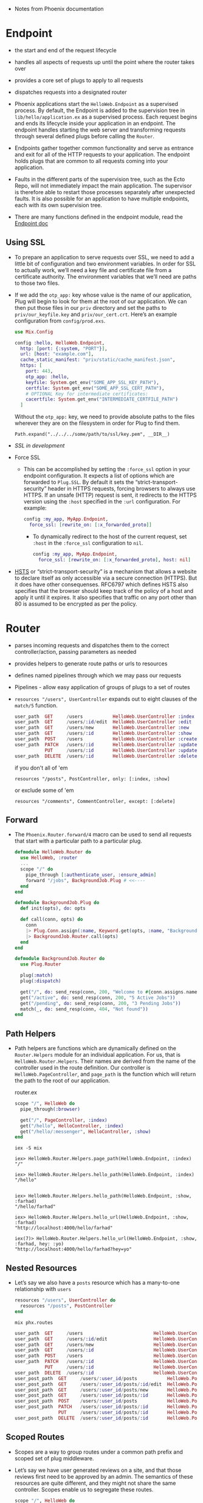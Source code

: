 - Notes from Phoenix documentation

* Endpoint
- the start and end of the request lifecycle
- handles all aspects of requests up until the point where the router
  takes over
- provides a core set of plugs to apply to all requests
- dispatches requests into a designated router

- Phoenix applications start the ~HelloWeb.Endpoint~ as a supervised
  process. By default, the Endpoint is added to the supervision tree
  in ~lib/hello/application.ex~ as a supervised process. Each request
  begins and ends its lifecycle inside your application in an
  endpoint. The endpoint handles starting the web server and
  transforming requests through several defined plugs before calling
  the ~Router~.
- Endpoints gather together common functionality and serve as entrance
  and exit for all of the HTTP requests to your application. The
  endpoint holds plugs that are common to all requests coming into
  your application.

- Faults in the different parts of the supervision tree, such as the
  Ecto Repo, will not immediately impact the main application. The
  supervisor is therefore able to restart those processes separately
  after unexpected faults. It is also possible for an application to
  have multiple endpoints, each with its own supervision tree.
- There are many functions defined in the endpoint module, read the
  [[https://hexdocs.pm/phoenix/Phoenix.Endpoint.html][Endpoint doc]]
**  Using SSL
- To prepare an application to serve requests over SSL, we need to add
  a little bit of configuration and two environment variables. In
  order for SSL to actually work, we’ll need a key file and
  certificate file from a certificate authority. The environment
  variables that we’ll need are paths to those two files.
- If we add the ~otp_app:~ key whose value is the name of our
  application, Plug will begin to look for them at the root of our
  application. We can then put those files in our ~priv~ directory and
  set the paths to ~priv/our_keyfile.key~ and ~priv/our_cert.crt~.
  Here’s an example configuration from ~config/prod.exs~.
  #+BEGIN_SRC elixir
    use Mix.Config

    config :hello, HelloWeb.Endpoint,
      http: [port: {:system, "PORT"}],
      url: [host: "example.com"],
      cache_static_manifest: "priv/static/cache_manifest.json",
      https: [
        port: 443,
        otp_app: :hello,
        keyfile: System.get_env("SOME_APP_SSL_KEY_PATH"),
        certfile: System.get_env("SOME_APP_SSL_CERT_PATH"),
        # OPTIONAL Key for intermediate certificates:
        cacertfile: System.get_env("INTERMEDIATE_CERTFILE_PATH")
      ]
  #+END_SRC
  Without the ~otp_app:~ key, we need to provide absolute paths to the
  files wherever they are on the filesystem in order for Plug to find
  them.
  #+BEGIN_SRC
  Path.expand("../../../some/path/to/ssl/key.pem", __DIR__)
  #+END_SRC
- [[*~mix phx.*~][SSL in development]]
- Force SSL
  + This can be accomplished by setting the ~:force_ssl~ option in your
    endpoint configuration. It expects a list of options which are
    forwarded to ~Plug.SSL~. By default it sets the
    “strict-transport-security” header in HTTPS requests, forcing
    browsers to always use HTTPS. If an unsafe (HTTP) request is sent,
    it redirects to the HTTPS version using the ~:host~ specified in the
    ~:url~ configuration. For example:
    #+BEGIN_SRC elixir
      config :my_app, MyApp.Endpoint,
        force_ssl: [rewrite_on: [:x_forwarded_proto]]
    #+END_SRC
    + To dynamically redirect to the host of the current request, set
      ~:host~ in the ~:force_ssl~ configuration to ~nil~.
      #+BEGIN_SRC elixir
        config :my_app, MyApp.Endpoint,
          force_ssl: [rewrite_on: [:x_forwarded_proto], host: nil]
      #+END_SRC
- [[https://hexdocs.pm/phoenix/endpoint.html#hsts][HSTS]] or “strict-transport-security” is a mechanism that allows a
  website to declare itself as only accessible via a secure connection
  (HTTPS). But it does have other consequenses. RFC6797 which defines
  HSTS also specifies that the browser should keep track of the policy
  of a host and apply it until it expires. It also specifies that
  traffic on any port other than 80 is assumed to be encrypted as per
  the policy.

* Router
- parses incoming requests and dispatches them to the correct
  controller/action, passing parameters as needed
- provides helpers to generate route paths or urls to resources
- defines named pipelines through which we may pass our requests
- Pipelines - allow easy application of groups of plugs to a set of
  routes
- ~resources "/users", UserController~ expands out to eight clauses of
  the ~match/5~ function.
  #+BEGIN_SRC elixir
    user_path  GET     /users           HelloWeb.UserController :index
    user_path  GET     /users/:id/edit  HelloWeb.UserController :edit
    user_path  GET     /users/new       HelloWeb.UserController :new
    user_path  GET     /users/:id       HelloWeb.UserController :show
    user_path  POST    /users           HelloWeb.UserController :create
    user_path  PATCH   /users/:id       HelloWeb.UserController :update
               PUT     /users/:id       HelloWeb.UserController :update
    user_path  DELETE  /users/:id       HelloWeb.UserController :delete
  #+END_SRC
  if you don't all of 'em
  #+BEGIN_SRC
  resources "/posts", PostController, only: [:index, :show]
  #+END_SRC
  or exclude some of 'em
  #+BEGIN_SRC
  resources "/comments", CommentController, except: [:delete]
  #+END_SRC
** Forward
- The ~Phoenix.Router.forward/4~ macro can be used to send all requests
  that start with a particular path to a particular plug.

  #+BEGIN_SRC elixir
    defmodule HelloWeb.Router do
      use HelloWeb, :router
      ...
      scope "/" do
        pipe_through [:authenticate_user, :ensure_admin]
        forward "/jobs", BackgroundJob.Plug # <<----
      end
    end
  #+END_SRC

  #+BEGIN_SRC elixir
    defmodule BackgroundJob.Plug do
      def init(opts), do: opts

      def call(conn, opts) do
        conn
        |> Plug.Conn.assign(:name, Keyword.get(opts, :name, "Background Job"))
        |> BackgroundJob.Router.call(opts)
      end
    end

    defmodule BackgroundJob.Router do
      use Plug.Router

      plug(:match)
      plug(:dispatch)

      get("/", do: send_resp(conn, 200, "Welcome to #{conn.assigns.name}"))
      get("/active", do: send_resp(conn, 200, "5 Active Jobs"))
      get("/pending", do: send_resp(conn, 200, "3 Pending Jobs"))
      match(_, do: send_resp(conn, 404, "Not found"))
    end
  #+END_SRC

** Path Helpers
- Path helpers are functions which are dynamically defined on the
  ~Router.Helpers~ module for an individual application. For us, that is
  ~HelloWeb.Router.Helpers~. Their names are derived from the name of
  the controller used in the route definition. Our controller is
  ~HelloWeb.PageController~, and ~page_path~ is the function which will
  return the path to the root of our application.

  router.ex
  #+BEGIN_SRC elixir
      scope "/", HelloWeb do
        pipe_through(:browser)

        get("/", PageController, :index)
        get("/hello", HelloController, :index)
        get("/hello/:messenger", HelloController, :show)
      end
  #+END_SRC

  ~iex -S mix~
  #+BEGIN_SRC text
    iex> HelloWeb.Router.Helpers.page_path(HelloWeb.Endpoint, :index)
    "/"

    iex> HelloWeb.Router.Helpers.hello_path(HelloWeb.Endpoint, :index)
    "/hello"


    iex> HelloWeb.Router.Helpers.hello_path(HelloWeb.Endpoint, :show, :farhad)
    "/hello/farhad"

    iex> HelloWeb.Router.Helpers.hello_url(HelloWeb.Endpoint, :show, :farhad)
    "http://localhost:4000/hello/farhad"

    iex(7)> HelloWeb.Router.Helpers.hello_url(HelloWeb.Endpoint, :show, :farhad, hey: :yo)
    "http://localhost:4000/hello/farhad?hey=yo"
  #+END_SRC
** Nested Resources
- Let’s say we also have a ~posts~ resource which has a many-to-one
  relationship with ~users~
  #+BEGIN_SRC elixir
    resources "/users", UserController do
      resources "/posts", PostController
    end
  #+END_SRC

  ~mix phx.routes~
  #+BEGIN_SRC elixir
    user_path  GET     /users                          HelloWeb.UserController :index
    user_path  GET     /users/:id/edit                 HelloWeb.UserController :edit
    user_path  GET     /users/new                      HelloWeb.UserController :new
    user_path  GET     /users/:id                      HelloWeb.UserController :show
    user_path  POST    /users                          HelloWeb.UserController :create
    user_path  PATCH   /users/:id                      HelloWeb.UserController :update
               PUT     /users/:id                      HelloWeb.UserController :update
    user_path  DELETE  /users/:id                      HelloWeb.UserController :delete
    user_post_path  GET     /users/:user_id/posts           HelloWeb.PostController :index
    user_post_path  GET     /users/:user_id/posts/:id/edit  HelloWeb.PostController :edit
    user_post_path  GET     /users/:user_id/posts/new       HelloWeb.PostController :new
    user_post_path  GET     /users/:user_id/posts/:id       HelloWeb.PostController :show
    user_post_path  POST    /users/:user_id/posts           HelloWeb.PostController :create
    user_post_path  PATCH   /users/:user_id/posts/:id       HelloWeb.PostController :update
                    PUT     /users/:user_id/posts/:id       HelloWeb.PostController :update
    user_post_path  DELETE  /users/:user_id/posts/:id       HelloWeb.PostController :delete
  #+END_SRC
** Scoped Routes
- Scopes are a way to group routes under a common path prefix and
  scoped set of plug middleware.
- Let’s say we have user generated reviews on a site, and that those
  reviews first need to be approved by an admin. The semantics of
  these resources are quite different, and they might not share the
  same controller. Scopes enable us to segregate these routes.
  #+BEGIN_SRC elixir
    scope "/", HelloWeb do
      pipe_through :browser
      ...
      resources "/reviews", ReviewController
      ...
    end

    scope "/admin", as: :admin do # <-- as: admin to fix path helpers, generates admin_review_path
      resources "/reviews", HelloWeb.Admin.ReviewController
    end
  #+END_SRC
  ~mix phx.routes~
  #+BEGIN_SRC text
    ...
    review_path  GET     /reviews                        HelloWeb.ReviewController :index
    review_path  GET     /reviews/:id/edit               HelloWeb.ReviewController :edit
    review_path  GET     /reviews/new                    HelloWeb.ReviewController :new
    review_path  GET     /reviews/:id                    HelloWeb.ReviewController :show
    review_path  POST    /reviews                        HelloWeb.ReviewController :create
    review_path  PATCH   /reviews/:id                    HelloWeb.ReviewController :update
                 PUT     /reviews/:id                    HelloWeb.ReviewController :update
    review_path  DELETE  /reviews/:id                    HelloWeb.ReviewController :delete

    ...
    admin_review_path  GET     /admin/reviews                  HelloWeb.Admin.ReviewController :index
    admin_review_path  GET     /admin/reviews/:id/edit         HelloWeb.Admin.ReviewController :edit
    admin_review_path  GET     /admin/reviews/new              HelloWeb.Admin.ReviewController :new
    admin_review_path  GET     /admin/reviews/:id              HelloWeb.Admin.ReviewController :show
    admin_review_path  POST    /admin/reviews                  HelloWeb.Admin.ReviewController :create
    admin_review_path  PATCH   /admin/reviews/:id              HelloWeb.Admin.ReviewController :update
                       PUT     /admin/reviews/:id              HelloWeb.Admin.ReviewController :update
    admin_review_path  DELETE  /admin/reviews/:id              HelloWeb.Admin.ReviewController :delete
  #+END_SRC
- the use of nested scopes is generally discouraged because it can
  sometimes make our code confusing and less clear. That being said,
  suppose that we had a versioned API:
  #+BEGIN_SRC elixir
    scope "/api", HelloWeb.Api, as: :api do
      pipe_through :api

      scope "/v1", V1, as: :v1 do
        resources "/images",  ImageController
        resources "/reviews", ReviewController
        resources "/users",   UserController
      end
    end
  #+END_SRC
  ~mix phx.routes~ gives up
  #+BEGIN_SRC elixir
     api_v1_image_path  GET     /api/v1/images            HelloWeb.Api.V1.ImageController :index
     api_v1_image_path  GET     /api/v1/images/:id/edit   HelloWeb.Api.V1.ImageController :edit
     api_v1_image_path  GET     /api/v1/images/new        HelloWeb.Api.V1.ImageController :new
     api_v1_image_path  GET     /api/v1/images/:id        HelloWeb.Api.V1.ImageController :show
     api_v1_image_path  POST    /api/v1/images            HelloWeb.Api.V1.ImageController :create
     api_v1_image_path  PATCH   /api/v1/images/:id        HelloWeb.Api.V1.ImageController :update
                        PUT     /api/v1/images/:id        HelloWeb.Api.V1.ImageController :update
     api_v1_image_path  DELETE  /api/v1/images/:id        HelloWeb.Api.V1.ImageController :delete
    api_v1_review_path  GET     /api/v1/reviews           HelloWeb.Api.V1.ReviewController :index
    api_v1_review_path  GET     /api/v1/reviews/:id/edit  HelloWeb.Api.V1.ReviewController :edit
    api_v1_review_path  GET     /api/v1/reviews/new       HelloWeb.Api.V1.ReviewController :new
    api_v1_review_path  GET     /api/v1/reviews/:id       HelloWeb.Api.V1.ReviewController :show
    api_v1_review_path  POST    /api/v1/reviews           HelloWeb.Api.V1.ReviewController :create
    api_v1_review_path  PATCH   /api/v1/reviews/:id       HelloWeb.Api.V1.ReviewController :update
                        PUT     /api/v1/reviews/:id       HelloWeb.Api.V1.ReviewController :update
    api_v1_review_path  DELETE  /api/v1/reviews/:id       HelloWeb.Api.V1.ReviewController :delete
      api_v1_user_path  GET     /api/v1/users             HelloWeb.Api.V1.UserController :index
      api_v1_user_path  GET     /api/v1/users/:id/edit    HelloWeb.Api.V1.UserController :edit
      api_v1_user_path  GET     /api/v1/users/new         HelloWeb.Api.V1.UserController :new
      api_v1_user_path  GET     /api/v1/users/:id         HelloWeb.Api.V1.UserController :show
      api_v1_user_path  POST    /api/v1/users             HelloWeb.Api.V1.UserController :create
      api_v1_user_path  PATCH   /api/v1/users/:id         HelloWeb.Api.V1.UserController :update
                        PUT     /api/v1/users/:id         HelloWeb.Api.V1.UserController :update
      api_v1_user_path  DELETE  /api/v1/users/:id         HelloWeb.Api.V1.UserController :delete
  #+END_SRC
** Pipelines
- Pipelines are simply plugs stacked up together in a specific order
  and given a name. They allow us to customize behaviors and
  transformations related to the handling of requests. Phoenix
  provides us with some default pipelines for a number of common
  tasks. In turn we can customize them as well as create new pipelines
  to meet our needs.
*** The Endpoint Plugs
- Endpoints organize all the plugs common to every request, and apply
  them before dispatching into the router(s) with their underlying
  ~:browser~, ~:api~, and custom pipelines. The default Endpoint plugs do
  quite a lot of work. Here they are in order.
- ~Plug.Static~ - serves static assets. Since this plug comes before the
  logger, serving of static assets is not logged
- ~Phoenix.CodeReloader~ - a plug that enables code reloading for all
  entries in the web directory. It is configured directly in the
  Phoenix application
- ~Plug.RequestId~ - generates a unique request id for each request.
- ~Plug.Logger~ - logs incoming requests
- ~Plug.Parsers~ - parses the request body when a known parser is
  available. By default parsers parse urlencoded, multipart and json
  (with jason). The request body is left untouched when the request
  content-type cannot be parsed
- ~Plug.MethodOverride~ - converts the request method to PUT, PATCH or
  DELETE for POST requests with a valid _method parameter
- ~Plug.Head~ - converts HEAD requests to GET requests and strips the
  response body
- ~Plug.Session~ - a plug that sets up session management. Note that
  fetch_session/2 must still be explicitly called before using the
  session as this plug just sets up how the session is fetched
- ~Plug.Router~ - plugs a router into the request cycle

*** The ~:browser~ and ~:api~ Pipelines
- Phoenix defines two other pipelines by default, ~:browser~ and
  ~:api~. The router will invoke these after it matches a route,
  assuming we have called~ pipe_through/1~ with them in the enclosing
  scope.
- The router invokes a pipeline on a route defined within a scope. If
  no scope is defined, the router will invoke the pipeline on all the
  routes in the router.
- If we know that our application only renders views for the browser,
  we can simplify our router quite a bit by removing the ~api~ stuff as
  well as the scopes:
  #+BEGIN_SRC elixir
    defmodule HelloWeb.Router do
      use HelloWeb, :router

      pipeline :browser do
        plug :accepts, ["html"]
        plug :fetch_session
        plug :fetch_flash
        plug :protect_from_forgery
        plug :put_secure_browser_headers
      end

      pipe_through :browser

      get "/", HelloWeb.PageController, :index

      resources "/reviews", HelloWeb.ReviewController
    end
  #+END_SRC
  Removing all scopes forces the router to invoke the ~:browser~
  pipeline on all routes.

*** Creating New Pipelines
- Phoenix allows us to create our own custom pipelines anywhere in the
  router. To do so, we call the ~pipeline/2~ macro with these arguments:
  an atom for the name of our new pipeline and a block with all the
  plugs we want in it.
  #+BEGIN_SRC elixir
    defmodule HelloWeb.Router do
      use HelloWeb, :router

      pipeline :browser do
        plug :accepts, ["html"]
        plug :fetch_session
        plug :fetch_flash
        plug :protect_from_forgery
        plug :put_secure_browser_headers
      end

      pipeline :review_checks do
        plug :ensure_authenticated_user
        plug :ensure_user_owns_review
      end

      scope "/reviews", HelloWeb do
        pipe_through :review_checks

        resources "/", ReviewController
      end
    end
  #+END_SRC

*** Channel Routes
- Channels handle incoming and outgoing messages broadcast over a
  socket for a given topic. Channel routes, then, need to match
  requests by socket and topic in order to dispatch to the correct
  channel.

  lib/hello_web/endpoint.ex
  #+BEGIN_SRC elixir
    defmodule HelloWeb.Endpoint do
      use Phoenix.Endpoint, otp_app: :hello

      socket "/socket", HelloWeb.UserSocket,
        websocket: true,
        longpoll: false
      ...
    end
  #+END_SRC
  Next, we need to open our ~lib/hello_web/channels/user_socket.ex~
  file and use the ~channel/3~ macro to define our channel routes.
  The routes will match a topic pattern to a channel to handle
  events. If we have a channel module called ~RoomChannel~ and a topic
  called ~"rooms:*"~
  #+BEGIN_SRC elixir
    defmodule HelloWeb.UserSocket do
      use Phoenix.Socket

      channel "rooms:*", HelloWeb.RoomChannel
      ...
    end
  #+END_SRC
  Each socket can handle requests for multiple channels.
  #+BEGIN_SRC elixir
  channel "rooms:*", HelloWeb.RoomChannel
  channel "foods:*", HelloWeb.FoodChannel
  #+END_SRC
  We can mount multiple socket handlers in our endpoint:
  #+BEGIN_SRC elixir
  socket "/socket", HelloWeb.UserSocket
  socket "/admin-socket", HelloWeb.AdminSocket
  #+END_SRC

* Controllers
- provide functions, called /actions/, to handle requests
- actions:
  + prepare data and pass it into views
  + invoke rendering via views
  + perform redirects
- Phoenix controllers act as intermediary modules. Their functions -
  called actions - are invoked from the router in response to HTTP
  requests. The actions, in turn, gather all the necessary data and
  perform all the necessary steps before invoking the view layer to
  render a template or returning a JSON response.
** Actions
- some convention to follow for our actions
  + ~index~ - renders a list of all items of the given resource type
  + ~show~ - renders an individual item by id
  + ~new~ - renders a form for creating a new item
  + ~create~ - receives params for one new item and saves it in a datastore
  + ~edit~ - retrieves an individual item by id and displays it in a form for editing
  + ~update~ - receives params for one edited item and saves it to a datastore
  + ~delete~ - receives an id for an item to be deleted and deletes it from a datastore
- Each action takes two parameters, which will be provided by Phoenix
  behind the scenes.
  + The first parameter is always ~conn~, a struct which holds
    information about the request such as the host, path elements,
    port, query string, and much more. conn, comes to Phoenix via
    Elixir’s Plug middleware framework. [[https://hexdocs.pm/plug/Plug.Conn.html][Plug’s documentation]]
  + The second parameter is ~params~. Not surprisingly, this is a map
    which holds any parameters passed along in the HTTP request.
** Flash Messages
- The ~Phoenix.Controller~ module provides the ~put_flash/3~ and
  ~get_flash/2~ functions to help us set and retrieve flash messages
  as a key value pair. (There's also a ~clear_flash/1~)
  #+BEGIN_SRC elixir
    defmodule HelloWeb.PageController do
      ...
      def index(conn, _params) do
        conn
        |> put_flash(:info, "Welcome to Phoenix, from flash info!")
        |> put_flash(:error, "Let's pretend we have an error.")
        |> render("index.html")
      end
    end
  #+END_SRC
** Rendering
- ~text/2~
- ~json/2~
- ~html/2~
- ~render/3~
  + ~render/3~ is defined in the ~Phoenix.View~ module instead of
    ~Phoenix.Controller~, but it is aliased in ~Phoenix.Controller~ for
    convenience.
    #+BEGIN_SRC elixir
      defmodule HelloWeb.HelloController do
        use HelloWeb, :controller

        def show(conn, %{"messenger" => messenger}) do
          render(conn, "show.html", messenger: messenger)
        end

        # same as above
        # def show(conn, %{"messenger" => messenger}) do
        #   conn
        #   |> assign(:messenger, messenger)   # Plug.Conn.assign/3
        #   |> render("show.html")
        # end
      end
    #+END_SRC
    In order for the ~render/3~ function to work correctly, the
    controller must have the same root name as the individual
    view. The individual view must also have the same root name as the
    template directory where the ~show.html.eex~ template lives. In
    other words, the ~HelloController~ requires ~HelloView~, and ~HelloView~
    requires the existence of the ~lib/hello_web/templates/hello~
    directory, which must contain the ~show.html.eex~ template.
    #+BEGIN_SRC
      lib
      ├── hello/
      ├── hello.ex
      ├── hello_web
      │  ├── channels/
      │  ├── controllers
      │  │  ├── hello_controller.ex # <-- controller
      │  │  └── page_controller.ex
      │  ├── endpoint.ex
      │  ├── gettext.ex
      │  ├── router.ex
      │  ├── templates
      │  │  ├── hello                # <-- directory
      │  │  │  ├── index.html.eex
      │  │  │  └── show.html.eex    # <-- template
      │  │  ├── layout
      │  │  │  └── app.html.eex
      │  │  └── page/
      │  └── views
      │     ├── error_helpers.ex
      │     ├── error_view.ex
      │     ├── hello_view.ex         # <-- view
      │     ├── layout_view.ex
      │     └── page_view.ex
      └── hello_web.ex
    #+END_SRC
  + Providing defaults: we can use plugs and transform
    ~conn~ on its way towards the controller action.
    #+BEGIN_SRC elixir
      plug :assign_welcome_message, "Welcome Back"

      def index(conn, _params) do
        conn
        |> assign(:message, "Welcome Forward")
        |> render("index.html")
      end

      defp assign_welcome_message(conn, msg) do
        assign(conn, :message, msg)
      end
    #+END_SRC
  + How to apply a plug only to specific actions
    #+BEGIN_SRC elixir
      defmodule HelloWeb.PageController do
        use HelloWeb, :controller

        plug :assign_welcome_message, "Hi!" when action in [:index, :show]
      ...
    #+END_SRC
  + By default, the results of the template render will be inserted
    into a layout, which will also be rendered.
*** Sending responses directly
- send a response with a status of “201” and no body whatsoever. We
  can use ~send_resp/3~ function.
  #+BEGIN_SRC elixir
    def index(conn, _params) do
      conn
      |> send_resp(201, "")
    end
  #+END_SRC
- ~put_resp_content_type/2~
  #+BEGIN_SRC elixir
    def index(conn, _params) do
      conn
      |> put_resp_content_type("text/plain")
      |> send_resp(201, "")
    end
  #+END_SRC

*** Assigning Layouts
- Layouts are just a special subset of templates. They live in
  ~lib/hello_web/templates/layout~. Phoenix created one for us when we
  generated our app. It’s called ~app.html.eex~, and it is the layout
  into which all templates will be rendered by default.

- Since layouts are really just templates, they need a view to render
  them. This is the ~LayoutView~ module defined in
  ~lib/hello_web/views/layout_view.ex~. Since Phoenix generated this
  view for us, we won’t have to create a new one as long as we put the
  layouts we want to render inside the ~lib/hello_web/templates/layout~
  directory.
- without layout
  #+BEGIN_SRC elixir
    defmodule HelloWeb.PageController do
      use HelloWeb, :controller

      def index(conn, _params) do
        conn
        |> put_layout(false)
        |> render("index.html")
      end
    end
  #+END_SRC
- select a layout
  #+BEGIN_SRC elixir
    defmodule HelloWeb.PageController do
      use HelloWeb, :controller

      def index(conn, _params) do
        conn
        |> put_layout("admin.html")
        |> render("index.html")
      end
    end
  #+END_SRC
  #+BEGIN_SRC text
    lib
    ├── hello/
    ├── hello.ex
    ├── hello_web
    │  ├── channels/
    │  ├── controllers
    │  │  └── page_controller.ex  # <-- controller
    │  ├── endpoint.ex
    │  ├── gettext.ex
    │  ├── router.ex
    │  ├── templates
    │  │  ├── layout
    │  │  │  ├── admin.html.eex # <-- layout
    │  │  │  └── app.html.eex
    │  │  └── page
    │  │     └── index.html.eex # <-- template
    │  └── views
    │     ├── error_helpers.ex
    │     ├── error_view.ex
    │     ├── layout_view.ex
    │     └── page_view.ex      # <-- view
    └── hello_web.ex

  #+END_SRC

*** Setting the Content Type
- setting mime
  #+BEGIN_SRC elixir
  def index(conn, _params) do
    conn
    |> put_resp_content_type("text/xml")
    |> render("index.xml", content: some_xml_content)
  end
  #+END_SRC
- [[https://github.com/elixir-plug/mime/blob/master/priv/mime.types][mime.types]]

*** Setting the HTTP Status
- ~Plug.Conn~ module, imported into all controllers, has a
  ~put_status/2~ function to do this.
- ~Plug.Conn.put_status/2~ takes ~conn~ as the first parameter and as
  the second parameter either an integer or a “friendly name” used as
  an atom for the status code we want to set. The list of status code
  atom representations can be found in ~Plug.Conn.Status.code/1~
  documentation.
  #+BEGIN_SRC elixir
    def index(conn, _params) do
      conn
      |> put_status(202)            # same as put_status(:accepted)
      |> render("index.html")
    end
  #+END_SRC
  :NOTE:
   :continue - 100
   :switching_protocols - 101
   :processing - 102
   :early_hints - 103
   :ok - 200
   :created - 201
   :accepted - 202
   :non_authoritative_information - 203
   :no_content - 204
   :reset_content - 205
   :partial_content - 206
   :multi_status - 207
   :already_reported - 208
   :im_used - 226
   :multiple_choices - 300
   :moved_permanently - 301
   :found - 302
   :see_other - 303
   :not_modified - 304
   :use_proxy - 305
   :switch_proxy - 306
   :temporary_redirect - 307
   :permanent_redirect - 308
   :bad_request - 400
   :unauthorized - 401
   :payment_required - 402
   :forbidden - 403
   :not_found - 404
   :method_not_allowed - 405
   :not_acceptable - 406
   :proxy_authentication_required - 407
   :request_timeout - 408
   :conflict - 409
   :gone - 410
   :length_required - 411
   :precondition_failed - 412
   :request_entity_too_large - 413
   :request_uri_too_long - 414
   :unsupported_media_type - 415
   :requested_range_not_satisfiable - 416
   :expectation_failed - 417
   :im_a_teapot - 418
   :misdirected_request - 421
   :unprocessable_entity - 422
   :locked - 423
   :failed_dependency - 424
   :unordered_collection - 425
   :upgrade_required - 426
   :precondition_required - 428
   :too_many_requests - 429
   :request_header_fields_too_large - 431
   :unavailable_for_legal_reasons - 451
   :internal_server_error - 500
   :not_implemented - 501
   :bad_gateway - 502
   :service_unavailable - 503
   :gateway_timeout - 504
   :http_version_not_supported - 505
   :variant_also_negotiates - 506
   :insufficient_storage - 507
   :loop_detected - 508
   :not_extended - 510
   :network_authentication_required - 511
  :END:
  #+BEGIN_SRC elixir
    def index(conn, _params) do
      conn
      |> put_status(:not_found)
      |> put_view(HelloWeb.ErrorView)
      |> render("404.html")
    end
  #+END_SRC

*** Redirection
- ~redirect/2~
  #+BEGIN_SRC elixir
    def index(conn, _params) do
      redirect(conn, to: "/redirect_test")
      # or for external links: redirect(conn, external: "https://elixir-lang.org/")
    end
  #+END_SRC
- Phoenix differentiates between redirecting to a path within the
  application and redirecting to a url - either within our application
  or external to it.

*** Action Fallback
- Action Fallback allows us to centralize error handling code in plugs
  which are called when a controller action fails to return a
  ~Plug.Conn.t~. These plugs receive both the ~conn~ which was originally
  passed to the controller action along with the return value of the
  action.
- usecase
  + instead of
    #+BEGIN_SRC elixir
      defmodule HelloWeb.MyController do
        use Phoenix.Controller
        alias Hello.{Authorizer, Blog}
        alias HelloWeb.ErrorView

        def show(conn, %{"id" => id}, current_user) do
          with {:ok, post} <- Blog.fetch_post(id),
               :ok <- Authorizer.authorize(current_user, :view, post) do

            render(conn, "show.json", post: post)
          else
            {:error, :not_found} ->
              conn
              |> put_status(:not_found)
              |> put_view(ErrorView)
              |> render(:"404")
            {:error, :unauthorized} ->
              conn
              |> put_status(403)
              |> put_view(ErrorView)
              |> render(:"403")
          end
        end
      end
    #+END_SRC
    Many times - especially when implementing controllers for an API -
    error handling in the controllers like this results in a lot of
    repetition. Instead we can define a plug which knows how to handle
    these error cases.
    #+BEGIN_SRC elixir
      defmodule HelloWeb.MyFallbackController do
        use Phoenix.Controller
        alias HelloWeb.ErrorView

        def call(conn, {:error, :not_found}) do
          conn
          |> put_status(:not_found)
          |> put_view(ErrorView)
          |> render(:"404")
        end

        def call(conn, {:error, :unauthorized}) do
          conn
          |> put_status(403)
          |> put_view(ErrorView)
          |> render(:"403")
        end
      end
    #+END_SRC
    and to use is
    #+BEGIN_SRC elixir
      defmodule HelloWeb.MyController do
        use Phoenix.Controller
        alias Hello.{Authorizer, Blog}

        action_fallback HelloWeb.MyFallbackController # <-- specify action fallback

        def show(conn, %{"id" => id}, current_user) do
          with {:ok, post} <- Blog.fetch_post(id),
               :ok <- Authorizer.authorize(current_user, :view, post) do

            render(conn, "show.json", post: post)
          end
        end
      end
    #+END_SRC

*** Halting the Plug Pipeline
- Controllers are plugs…. specifically plugs which are called toward
  the end of the plug pipeline. At any step of the pipeline we might
  have cause to stop processing - typically because we’ve redirected
  or rendered a response. ~Plug.Conn.t~ has a ~:halted~ key - setting it
  to true will cause downstream plugs to be skipped. We can do that
  easily using ~Plug.Conn.halt/1~.
  #+BEGIN_SRC elixir
       ...
        case Blog.get_post(conn.params["id"]) do
          {:ok, post} ->
            assign(conn, :post, post)
          {:error, :notfound} ->
            conn
            |> send_resp(404, "Not found")
            |> halt()
        end
  #+END_SRC
- ~halt/1~ simply sets the ~:halted~ key on ~Plug.Conn.t~ to ~true~

* Views
- render templates
- act as a presentation layer
- define helper functions, available in templates, to decorate data
  for presentation

- Phoenix views have two main jobs. First and foremost, they render
  templates (this includes layouts). The core function involved in
  rendering, ~render/3~, is defined in Phoenix itself in the
  ~Phoenix.View~ module. ~Views~ also provide functions which take raw
  data and make it easier for templates to consume. Similar to
  decorators or the facade pattern

- Naming convention: The ~PageController~ requires a ~PageView~ to render
  templates in the ~lib/hello_web/templates/page~

- change the directory Phoenix considers to be the template root:
  + Phoenix provides a ~view/0~ function in the ~HelloWeb~ module defined
    in ~lib/hello_web.ex~. The first line of ~view/0~ allows us to change
    our root directory by changing the value assigned to the ~:root~
    key.

- “templates” in Phoenix are really just function definitions on their
  view module. At compile-time, Phoenix precompiles all ~*.html.eex~
  templates and turns them into ~render/2~ function clauses on their
  respective view modules. At runtime, all templates are already
  loaded in memory. There’s no disk reads, complex file caching, or
  template engine computation involved. This is also why we are able
  to define functions in our views and they are immediately available
  inside the templates (also remember layouts are just templates) –
  the call to those functions are just local function calls.

- When we ~use HelloWeb, :view~, we get other conveniences as
  well. Since ~view/0~ aliases ~HelloWeb.Router.Helpers~ as ~Routes~ (look
  in ~lib/hello_web.ex~), we can simply call these helpers by using
  ~Routes.*_path~ in templates.
  #+BEGIN_SRC html
  <p><a href="<%= Routes.page_path(@conn, :index) %>">Link back to this page</a></p>
  #+END_SRC

  ~hello/lib/hello_web/views/page_view.ex~
  #+BEGIN_SRC elixir
    defmodule HelloWeb.PageController do
      use HelloWeb, :controller

      def index(conn, _params) do
        render(conn, "index.html")
      end
    end
  #+END_SRC

  ~hello/lib/hello_web/views/page_view.ex~
  #+BEGIN_SRC elixir
    defmodule HelloWeb.PageView do
      use HelloWeb, :view

      def render("index.html", assigns) do
        "rendering with assigns #{inspect(Map.keys(assigns))}"
      end
    end
  #+END_SRC

- The ~Phoenix.View~ module gains access to template behavior via the
  ~use Phoenix.Template~ line in its ~__using__/1~ macro
- ~Phoenix.View.render/3~

   ~lib/hello_web/views/page_view.ex~
  #+BEGIN_SRC elixir
    defmodule HelloWeb.PageView do
      use HelloWeb, :view

      def message do
        "Hello from the view!"
      end
    end
  #+END_SRC

  ~lib/hello_web/templates/page/test.html.eex~
  #+BEGIN_SRC html
  This is the message: <%= message() %>
  #+END_SRC

  ~iex -S mix~
  #+BEGIN_SRC
  iex> Phoenix.View.render(HelloWeb.PageView, "test.html", %{})
  {:safe, [["" | "This is the message: "] | "Hello from the view!"]}
  #+END_SRC

- layout
  + Layouts are just templates. They have a view, just like other
    templates.

- Rendering JSON
  + The view’s job is not only to render HTML templates. Views are
    about data presentation. Given a bag of data, the view’s purpose
    is to present that in a meaningful way given some format, be it
    HTML, JSON, CSV, or others.
  + It is possible to respond with JSON back directly from the
    controller and skip the ~View~. However, if we think about a
    controller as having the responsibilities of receiving a request
    and fetching data to be sent back, data manipulation and
    formatting don’t fall under those responsibilities.

    ~lib/hello_web/controllers/page_controller.ex~
    #+BEGIN_SRC elixir
      defmodule HelloWeb.PageController do
        use HelloWeb, :controller

        def show(conn, _params) do
          page = %{title: "foo"}

          render(conn, "show.json", page: page)
        end

        def index(conn, _params) do
          pages = [%{title: "foo"}, %{title: "bar"}]

          render(conn, "index.json", pages: pages)
        end
      end
    #+END_SRC

    ~lib/hello_web/views/page_view.ex~
    #+BEGIN_SRC elixir
      defmodule HelloWeb.PageView do
        use HelloWeb, :view

        def render("index.json", %{pages: pages}) do
          %{data: render_many(pages, HelloWeb.PageView, "page.json")}
        end

        def render("show.json", %{page: page}) do
          %{data: render_one(page, HelloWeb.PageView, "page.json")}
        end


        # in %{page: page}, the key `page` comes from the name of the View,
        # so if it was HelloWeb.ShitView, the would've been `shit`
        def render("page.json", %{page: page}) do
          %{title: page.title}
        end
      end
    #+END_SRC
    The ~render/2~ matching "~index.json~" will respond with JSON as
    you would expect:
    #+BEGIN_SRC text
      {
        "data": [
          {
           "title": "foo"
          },
          {
           "title": "bar"
          },
       ]
      }
    #+END_SRC
    And the ~render/2~ matching "~show.json~":
    #+BEGIN_SRC text
      {
        "data": {
          "title": "foo"
        }
      }
    #+END_SRC
    The name used in assigns is determined from the view. For example
    the ~PageView~ will use ~%{page: page}~ and the ~AuthorView~ will use
    ~%{author: author}~. This can be overridden with the ~as~
    option. Let’s assume that the author view uses ~%{writer: writer}~
    instead of ~%{author: author}~:
    #+BEGIN_SRC elixir
      def render("page_with_authors.json", %{page: page}) do
        %{title: page.title,
          authors: render_many(page.authors, AuthorView, "author.json", as: :writer)}
      end
    #+END_SRC

* Templates
- files containing the contents that will be served in a response
- provide the basic structure for a response, and allow dynamic data
  to be substituted in
- are precompiled and fast
- Templates are files into which we pass data to form complete HTTP
  responses. For a web application these responses would typically be
  full HTML documents. For an API, they would most often be JSON or
  possibly XML.
- templates live in the ~lib/hello_web/templates~ directory, organized
  into directories named after a view. Each directory has its own view
  module to render the templates in it.
- Phoenix generates a ~lib/hello_web.ex~ file that serves as place to
  group common imports and aliases. All declarations here within the
  view block apply to all your templates.
- Templates are just function calls, so like regular code, composing
  your greater template by small, purpose-built functions can lead to
  clearer design
- The way we pass data into a template is by the ~assigns~ map, and the
  way we get the values out of the assigns map is by referencing the
  keys with a preceding ~@~. ~@~ is actually a macro that translates ~@key~
  to ~Map.get(assigns, :key)~.
- template within template

  controller
  #+BEGIN_SRC elixir
    defmodule HelloWeb.PageController do
      use HelloWeb, :controller

      def test(conn, _params) do
        render(conn, "test.html")
      end
    end
  #+END_SRC

  view
  #+BEGIN_SRC elixir
    defmodule HelloWeb.PageView do
      use HelloWeb, :view

      def connection_keys(conn) do
        conn
        |> Map.from_struct()
        |> Map.keys()
      end
    end
  #+END_SRC

  ~key.html.eex~
  #+BEGIN_SRC
  <p><%= @key %></p>
  #+END_SRC

  ~test.html.eex~
  #+BEGIN_SRC html
    <div class="phx-hero">
      <%= for key <- connection_keys(@conn) do %>

        <!-- render a template within another template, that's how layout works -->
        <%= render("key.html", key: key) %>
        <!-- same as
        <%= render(HelloWeb.PageView, "key.html", key: key) %>
        -->
      <% end %>
    </div>
  #+END_SRC

* Channels
- manage sockets for easy realtime communication
- are analogous to controllers except that they allow bi-directional
  communication with persistent connections
- Clients connect and subscribe to one or more topics, whether
  that’s ~public_chat~ or ~updates:user1~. Any message sent on a topic,
  whether from the server or from a client, is sent to all clients
  subscribed to that topic
  #+BEGIN_SRC text
                                                                      +----------------+
                                                         +--Topic X-->| Mobile Client  |
                                                         |            +----------------+
                                  +-------------------+  |
    +----------------+            |                   |  |            +----------------+
    | Browser Client |--Topic X-->| Phoenix Server(s) |--+--Topic X-->| Desktop Client |
    +----------------+            |                   |  |            +----------------+
                                  +-------------------+  |
                                                         |            +----------------+
                                                         +--Topic X-->|   IoT Client   |
                                                                      +----------------+
  #+END_SRC
- To start communicating:
  1. a client connects to a node (a Phoenix server)
  2. joins one or more channels using that single network connection
  3. *One channel server process is created per client, per topic*
  4. The appropriate socket handler initializes a ~%Phoenix.Socket~ for
     the channel server (possibly after authenticating the client)
  5. The channel server then holds onto the ~%Phoenix.Socket{}~ and can
     maintain any state it needs within its ~socket.assigns~
  6. Once the connection is established, each incoming message from a
     client is routed, based on its topic, to the correct channel
     server. If the channel server asks to broadcast a message, that
     message is sent to the local PubSub, which sends it out to any
     clients connected to the same server and subscribed to that
     topic.
     #+BEGIN_SRC text
                                        Channel   +-------------------------+      +--------+
                                         route    | Sending Client, Topic 1 |      | Local  |
                                     +----------->|     Channel.Server      |----->| PubSub |--+
       +----------------+            |            +-------------------------+      +--------+  |
       | Sending Client |-Transport--+                                                  |      |
       +----------------+                         +-------------------------+           |      |
                                                  | Sending Client, Topic 2 |           |      |
                                                  |     Channel.Server      |           |      |
                                                  +-------------------------+           |      |
                                                                                        |      |
                                                  +-------------------------+           |      |
       +----------------+                         | Browser Client, Topic 1 |           |      |
       | Browser Client |<-------Transport--------|     Channel.Server      |<----------+      |
       +----------------+                         +-------------------------+                  |
                                                                                               |
                                                                                               |
                                                                                               |
                                                  +-------------------------+                  |
       +----------------+                         |  Phone Client, Topic 1  |                  |
       |  Phone Client  |<-------Transport--------|     Channel.Server      |<-+               |
       +----------------+                         +-------------------------+  |   +--------+  |
                                                                               |   | Remote |  |
                                                  +-------------------------+  +---| PubSub |<-+
       +----------------+                         |  Watch Client, Topic 1  |  |   +--------+  |
       |  Watch Client  |<-------Transport--------|     Channel.Server      |<-+               |
       +----------------+                         +-------------------------+                  |
                                                                                               |
                                                                                               |
                                                  +-------------------------+      +--------+  |
       +----------------+                         |   IoT Client, Topic 1   |      | Remote |  |
       |   IoT Client   |<-------Transport--------|     Channel.Server      |<-----| PubSub |<-+
       +----------------+                         +-------------------------+      +--------+
     #+END_SRC
** endpoint
- In your Phoenix app’s ~Endpoint~ module, a ~socket~ declaration
  specifies which socket handler will receive connections on a given
  URL.
  #+BEGIN_SRC elixir
    socket "/socket", HelloWeb.UserSocket,
      websocket: true,
      longpoll: false
  #+END_SRC
** Socket Handlers
- Socket handlers, such as ~HelloWeb.UserSocket~, are called when
  Phoenix is setting up a channel connection.
- Connections to a given URL will all use the same socket handler,
  based on your endpoint configuration. But that handler can be used
  for setting up connections on any number of topics.
- Within the handler, you can authenticate and identify a socket
  connection and set default socket assigns.
** Channel Routes
- Channel routes are defined in socket handlers, such as
  ~HelloWeb.UserSocket~. They match on the topic string and dispatch
  matching requests to the given Channel module.
** Channels
- Channels handle events from clients, so they are similar to
  Controllers, but there are two key differences:
  1. Channel events can go both directions - incoming and outgoing
  2. Channel connections also persist beyond a single request/response
     cycle.
- Each Channel will implement one or more clauses of each of these
  four callback functions:
  + ~join/3~
    * To authorize the socket to join a topic, we return ~{:ok, socket}~
      or ~{:ok, reply, socket}~. To deny access, we return ~{:error, reply}~.
  + ~terminate/2~

  + ~handle_in/3~
    * We handle incoming events with ~handle_in/3~
      #+BEGIN_SRC elixir
        def handle_in("new_msg", %{"body" => body}, socket) do
          broadcast!(socket, "new_msg", %{body: body})
          {:noreply, socket}
        end
      #+END_SRC
  + ~handle_out/3~
    * ~handle_out/3~ isn’t a required callback, but it allows us to
      customize and filter broadcasts before they reach each client.
    * e.g.
      #+BEGIN_SRC elixir
        defmodule HelloWeb.RoomChannel do
          use Phoenix.Channel
          intercept(["new_msg"])

          def join("room:lobby", _message, socket) do
            {:ok, socket}
          end

          def join("room:" <> _private_room_id, _params, _socket) do
            {:error, %{reason: "unauthorized"}}
          end

          def handle_in("new_msg", %{"body" => body}, socket) do
            broadcast!(socket, "new_msg", %{body: body})
            {:noreply, socket}
          end

          def handle_out("new_msg", msg, socket) do
            push(socket, "new_msg", %{"body" => String.upcase(msg.body)})
            {:noreply, socket}
          end
        end
      #+END_SRC

** Topics
- Topics are string identifiers - names that the various layers use in
  order to make sure messages end up in the right place
** Messages
- The ~[[https://hexdocs.pm/phoenix/Phoenix.Socket.Message.html][Phoenix.Socket.Message]]~ module defines a struct with the
  following keys which denotes a valid message:
  + ~topic~ - The string topic or "~topic:subtopic~" pair namespace,
    such as "~messages~" or "~messages:123~"
  + ~event~ - The string event name, for example "phx_join"
  + ~payload~ - The message payload
  + ~ref~ - The unique string ref
** PubSub
- ~PubSub~ consists of the ~[[https://hexdocs.pm/phoenix_pubsub/1.1.0/Phoenix.PubSub.html][Phoenix.PubSub]]~ module and a variety of
  modules for different adapters and their GenServers. These modules
  contain functions which are the nuts and bolts of organizing Channel
  communication - subscribing to topics, unsubscribing from topics,
  and broadcasting messages on a topic.

** Socket Assigns
- Similar to connection structs, ~%Plug.Conn{}~, it is possible to
  assign values to a channel socket. [[https://hexdocs.pm/phoenix/Phoenix.Socket.html#assign/3][Phoenix.Socket.assign/3]] is
  conveniently imported into a channel module as ~assign/3~:
  #+BEGIN_SRC elixir
  socket = assign(socket, :user, msg["user"])
  #+END_SRC
  Sockets store assigned values as a map in ~socket.assigns~.

* PubSub
- underlies the channel layer and allows clients to subscribe to
  topics
- abstracts the underlying pubsub adapter for third-party pubsub
  integration

* Built on top of
**  Plug
- Plug is a specification for constructing composable modules to build
  web applications. Plugs are reusable modules or functions built to
  that specification. They provide discrete behaviors - like request
  header parsing or logging. Because the Plug API is small and
  consistent, plugs can be defined and executed in a set order, like a
  pipeline. They can also be re-used within a project or across
  projects.

- The core Phoenix components like Endpoints, Routers, and Controllers
  are all just Plugs internally

- Plug is a specification for composable modules in between web
  applications. It is also an abstraction layer for connection
  adapters of different web servers. The basic idea of Plug is to
  unify the concept of a “connection” that we operate on. This differs
  from other HTTP middleware layers such as Rack, where the request
  and response are separated in the middleware stack.

*** function plugs
- In order to act as a plug, a function simply needs to accept a
  connection struct (~%Plug.Conn{}~) and options. It also needs to
  return a connection struct. Any function that meets those criteria
  will do.
  #+BEGIN_SRC elixir
    def put_headers(conn, key_values) do
      Enum.reduce key_values, conn, fn {k, v}, conn ->
        Plug.Conn.put_resp_header(conn, to_string(k), v)
      end
    end
  #+END_SRC
  and we use them to compose a series of transformations on our
  connection in Phoenix
  #+BEGIN_SRC elixir
    defmodule HelloWeb.MessageController do
      use HelloWeb, :controller

      plug :put_headers, %{content_encoding: "gzip", cache_control: "max-age=3600"}
      plug :put_layout, "bare.html"

      ...
    end
  #+END_SRC
  e.g
  #+BEGIN_SRC elixir
    defmodule HelloWeb.MessageController do
      use HelloWeb, :controller

      plug :authenticate
      plug :fetch_message
      plug :authorize_message

      def show(conn, params) do
        render(conn, :show, page: find_message(params["id"]))
      end

      defp authenticate(conn, _) do
        case Authenticator.find_user(conn) do
          {:ok, user} ->
            assign(conn, :user, user)
          :error ->
            conn |> put_flash(:info, "You must be logged in") |> redirect(to: "/") |> halt()
        end
      end

      defp fetch_message(conn, _) do
        case find_message(conn.params["id"]) do
          nil ->
            conn |> put_flash(:info, "That message wasn't found") |> redirect(to: "/") |> halt()
          message ->
            assign(conn, :message, message)
        end
      end

      defp authorize_message(conn, _) do
        if Authorizer.can_access?(conn.assigns[:user], conn.assigns[:message]) do
          conn
        else
          conn |> put_flash(:info, "You can't access that page") |> redirect(to: "/") |> halt()
        end
      end
    end
  #+END_SRC

*** module plugs
- Module plugs are another type of Plug that let us define a
  connection transformation in a module. The module only needs to
  implement two functions:
  + ~init/1~ which initializes any arguments or options to be passed
    to ~call/2~
  + ~call/2~ which carries out the connection transformation. ~call/2~
    is just a function plug that we saw earlier
  + e.g.
    #+BEGIN_SRC elixir
      defmodule HelloWeb.Plugs.Locale do
        import Plug.Conn

        @locales ["en", "fr", "de"]

        def init(default), do: default

        def call(%Plug.Conn{params: %{"locale" => loc}} = conn, _default) when loc in @locales do
          assign(conn, :locale, loc)
        end
        def call(conn, default), do: assign(conn, :locale, default)
      end

      defmodule HelloWeb.Router do
        use HelloWeb, :router

        pipeline :browser do
          plug :accepts, ["html"]
          plug :fetch_session
          plug :fetch_flash
          plug :protect_from_forgery
          plug :put_secure_browser_headers
          plug HelloWeb.Plugs.Locale, "en"
        end
        ...
    #+END_SRC

**  Ecto
- Ecto is a language integrated query composition tool and database
  wrapper for Elixir. With Ecto, we can read and write to different
  databases, model our domain data, write complex queries in a
  type-safe way, protect against attack vectors - including SQL
  injection, and much more.
- Ecto is built around four main abstractions:
  + *Repo* - A repository represents a connection to an individual
    database. Every database operation is done via the repository.

  + *Schema* - Schemas are our data definitions. They define table names
    and fields as well as each field’s type. Schemas also define
    associations - the relationships between our resources.

  + *Query* - Queries tie both schemas and repositories together,
    allowing us to elegantly retrieve data from the repository and
    cast it into the schemas themselves.

  + *Changeset* - Changesets declare transformations we need to perform
    on our data before our application can use it. These include type
    casting, validations, and more.
*** Repo
- Ecto Repos are the interface into a storage system, be it a Database
  like PostgreSQL or an external service like a RESTful API.

- sample
  #+BEGIN_SRC elixir
    defmodule Hello.Repo do
      use Ecto.Repo,
        otp_app: :hello,
        adapter: Ecto.Adapter.Postgres
    end
  #+END_SRC

- repo has three main tasks
  1. to bring in all the common query functions from ~Ecto.Repo~

  2. to set the ~otp_app~ name equal to our application name

  3. to configure our database adapter.

- [[https://hexdocs.pm/ecto/Ecto.Query.html#content][Ecto.Query documentation]]

*** Schema
- Ecto schemas are responsible for mapping Elixir values to external
  data sources, as well as mapping external data back into Elixir
  data-structures.
- We can also define relationships to other schemas in our
  applications.
- Ecto schemas at their core are simply Elixir structs.

- Generate a schema
  #+BEGIN_SRC
   $ mix phx.gen.schema User users name:string email:string bio:string number_of_pets:integer

   * creating ./lib/hello/user.ex
   * creating priv/repo/migrations/20170523151118_create_users.exs

   Remember to update your repository by running migrations:

   $ mix ecto.migrate
  #+END_SRC
- defined schema
  #+BEGIN_SRC elixir
    defmodule Hello.User do
      use Ecto.Schema
      import Ecto.Changeset
      alias Hello.User


      schema "users" do
        field :bio, :string
        field :email, :string
        field :name, :string
        field :number_of_pets, :integer

        timestamps()
      end

      @doc false
      def changeset(%User{} = user, attrs) do
        user
        |> cast(attrs, [:name, :email, :bio, :number_of_pets])
        |> validate_required([:name, :email, :bio, :number_of_pets])
      end
    end
  #+END_SRC
  +  Our ~schema~ block is what tells Ecto how to cast our ~%User{}~
    struct fields to and from the external ~users~ table.

*** Query

*** Changeset
- Ecto also handles data validation and type casting with changesets,
- Often, the ability to simply cast data to and from the database
  isn’t enough and extra data validation is required. This is where
  Ecto Changesets come in.
- Changesets define a pipeline of transformations our data needs to
  undergo before it will be ready for our application to use. These
  transformations might include type-casting, user input validation,
  and filtering out any extraneous parameters
- Often we’ll use changesets to validate user input before writing it
  to the database
- Ecto Repos are also changeset-aware, which allows them not only to
  refuse invalid data, but also perform the minimal database updates
  possible by inspecting the changeset to know which fields have
  changed.
- sample changeset
  #+BEGIN_SRC elixir
    def changeset(%User{} = user, attrs) do
      user
      |> cast(attrs, [:name, :email, :bio, :number_of_pets])
      |> validate_required([:name, :email, :bio, :number_of_pets])
      |> validate_length(:bio, min: 2)
      |> validate_length(:bio, max: 140)
      |> validate_format(:email, ~r/@/)
    end
  #+END_SRC
  + ~cast/3~
    1. first takes a struct
    2. then the parameters (the proposed updates)
    3. the final field is the list of columns to be updated.
  + ~validate_required/3~
    * checks that this list of fields is present in the changeset that
      ~cast/3~ returns.
- [[https://hexdocs.pm/ecto/Ecto.Changeset.html][Ecto.Changeset]]

*** Data Persistence


* Miscellaneous
- All of our application’s static assets like js, css, and image files
  live in assets, which are built into ~priv/static~ by webpack
- Our application file is at ~lib/hello/application.ex~
- Ecto Repo in ~lib/hello/repo.ex~
- Phoenix will look for the template in a directory named after our
  controller, so for ~HelloWeb.HelloController~ it looks for the
  template inside ~lib/hello_web/templates/hello~
  #+BEGIN_SRC elixir
    defmodule HelloWeb.HelloController do
      use HelloWeb, :controller

      def index(conn, _params) do
        render(conn, "index.html")
      end
    end
  #+END_SRC
- modules responsible for rendering are views
- In order to render any templates for our ~HelloController~, we need a
  ~HelloView~. The names are significant here - the first part of the
  names of the view and controller must match. ~hello/lib/hello_web/views/hello_view.ex~
- Templates are scoped to a view, which are scoped to
  controller. Phoenix creates a ~lib/hello_web/templates~ directory
  where we can put all these.
- ~<%= %>~. Notice that the initial tag has an equals sign like this:
  ~<%=~ . That means that any Elixir code that goes between those tags
  will be executed, and the resulting value will replace the tag. If
  the equals sign were missing, the code would still be executed, but
  the value would not appear on the page.

* ~phx.*~
- ~phx.routes~
- ~phx.gen.cert~
  + generate a self-signed certificates to be used in development
- ~phx.gen.presence~
  + generate a presence module
- ~phx.gen.schema~
  + generate an Ecto schema
